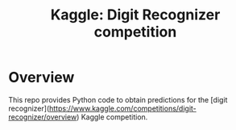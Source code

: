 #+options: toc:2 num:nil
#+title: Kaggle: Digit Recognizer competition

* Overview
This repo provides Python code to obtain predictions for the [digit
recognizer](https://www.kaggle.com/competitions/digit-recognizer/overview)
Kaggle competition.



